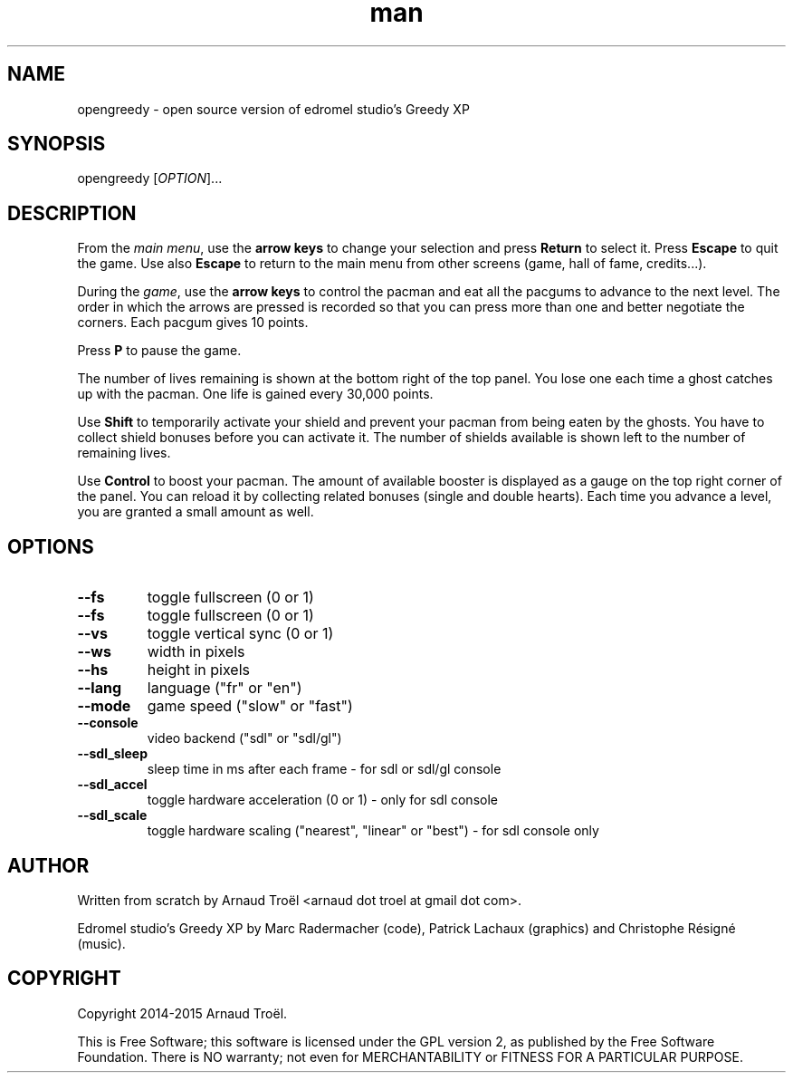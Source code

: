 .\" Manpage for opengreedy.
.\" Contact arnaud.troel@gmail.com to correct errors or typos.
.TH man 6 "08 February 2015" "0.3" "Games"
.SH NAME
opengreedy \- open source version of edromel studio's Greedy XP
.SH SYNOPSIS
opengreedy [\fIOPTION\fR]...
.SH DESCRIPTION
From the \fImain menu\fR, use the \fBarrow keys\fR to change your selection and
press \fBReturn\fR to select it. Press \fBEscape\fR to quit the game. Use also
\fBEscape\fR to return to the main menu from other screens (game, hall of fame,
credits...).

During the \fIgame\fR, use the \fBarrow keys\fR to control the pacman and eat
all the pacgums to advance to the next level. The order in which the arrows are
pressed is recorded so that you can press more than one and better negotiate the
corners. Each pacgum gives 10 points.

Press \fBP\fR to pause the game.

The number of lives remaining is shown at the bottom right of the top panel. You
lose one each time a ghost catches up with the pacman. One life is gained every
30,000 points.

Use \fBShift\fR to temporarily activate your shield and prevent your pacman from
being eaten by the ghosts. You have to collect shield bonuses before you can
activate it. The number of shields available is shown left to the number of
remaining lives.

Use \fBControl\fR to boost your pacman. The amount of available booster is
displayed as a gauge on the top right corner of the panel. You can reload it by
collecting related bonuses (single and double hearts). Each time you advance a
level, you are granted a small amount as well.
.SH OPTIONS
.TP
\fB\-\-fs\fR
toggle fullscreen (0 or 1)
.TP
\fB\-\-fs\fR
toggle fullscreen (0 or 1)
.TP
\fB\-\-vs\fR
toggle vertical sync (0 or 1)
.TP
\fB\-\-ws\fR
width in pixels
.TP
\fB\-\-hs\fR
height in pixels
.TP
\fB\-\-lang\fR
language ("fr" or "en")
.TP
\fB\-\-mode\fR
game speed ("slow" or "fast")
.TP
\fB\-\-console\fR
video backend ("sdl" or "sdl/gl")
.TP
\fB\-\-sdl_sleep\fR
sleep time in ms after each frame - for sdl or sdl/gl console
.TP
\fB\-\-sdl_accel\fR
toggle hardware acceleration (0 or 1) - only for sdl console
.TP
\fB\-\-sdl_scale\fR
toggle hardware scaling ("nearest", "linear" or "best") - for sdl console only
.\" .SH SEE ALSO
.\" .SH BUGS
.SH AUTHOR
Written from scratch by Arnaud Troël <arnaud dot troel at gmail dot com>.

Edromel studio's Greedy XP by Marc Radermacher (code), Patrick Lachaux
(graphics) and Christophe Résigné (music).

.SH COPYRIGHT
Copyright 2014-2015 Arnaud Troël.

This is Free Software; this software is licensed under the GPL version 2,
as published by the Free Software Foundation.  There is NO warranty; not
even for MERCHANTABILITY or FITNESS FOR A PARTICULAR PURPOSE.
